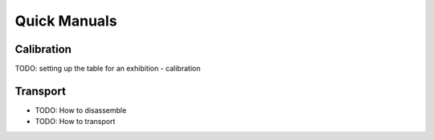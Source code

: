 Quick Manuals
#############

Calibration
***********

TODO: setting up the table for an exhibition
- calibration

Transport
*********

* TODO: How to disassemble
* TODO: How to transport